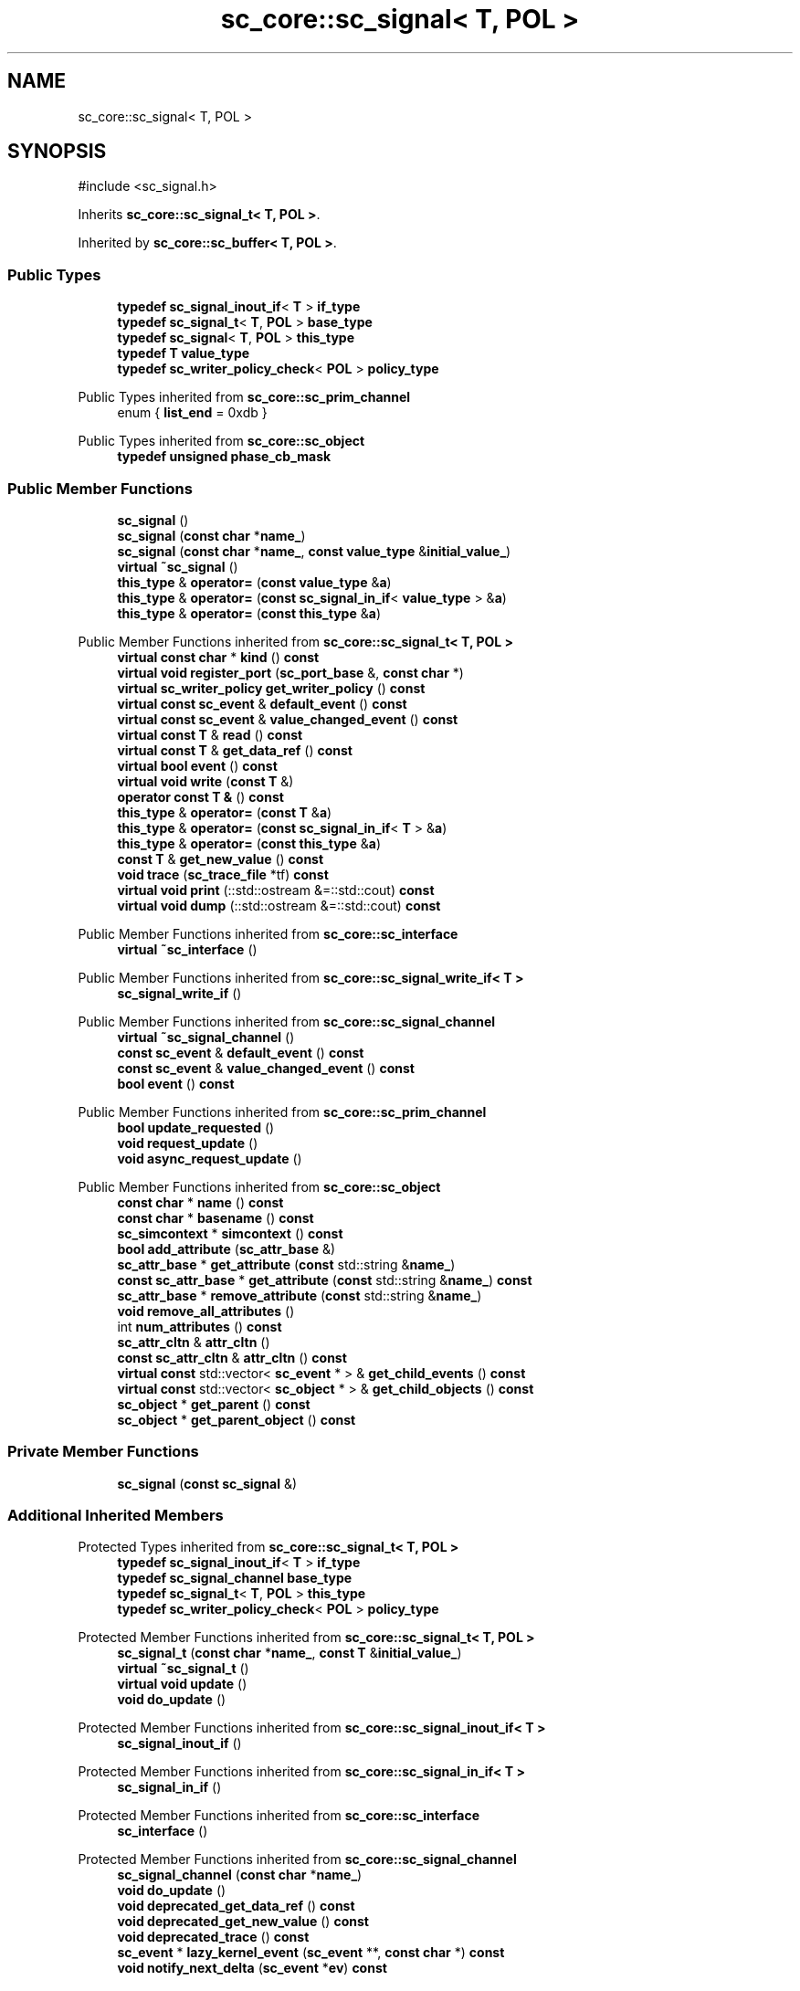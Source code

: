 .TH "sc_core::sc_signal< T, POL >" 3 "VHDL simulator" \" -*- nroff -*-
.ad l
.nh
.SH NAME
sc_core::sc_signal< T, POL >
.SH SYNOPSIS
.br
.PP
.PP
\fR#include <sc_signal\&.h>\fP
.PP
Inherits \fBsc_core::sc_signal_t< T, POL >\fP\&.
.PP
Inherited by \fBsc_core::sc_buffer< T, POL >\fP\&.
.SS "Public Types"

.in +1c
.ti -1c
.RI "\fBtypedef\fP \fBsc_signal_inout_if\fP< \fBT\fP > \fBif_type\fP"
.br
.ti -1c
.RI "\fBtypedef\fP \fBsc_signal_t\fP< \fBT\fP, \fBPOL\fP > \fBbase_type\fP"
.br
.ti -1c
.RI "\fBtypedef\fP \fBsc_signal\fP< \fBT\fP, \fBPOL\fP > \fBthis_type\fP"
.br
.ti -1c
.RI "\fBtypedef\fP \fBT\fP \fBvalue_type\fP"
.br
.ti -1c
.RI "\fBtypedef\fP \fBsc_writer_policy_check\fP< \fBPOL\fP > \fBpolicy_type\fP"
.br
.in -1c

Public Types inherited from \fBsc_core::sc_prim_channel\fP
.in +1c
.ti -1c
.RI "enum { \fBlist_end\fP = 0xdb }"
.br
.in -1c

Public Types inherited from \fBsc_core::sc_object\fP
.in +1c
.ti -1c
.RI "\fBtypedef\fP \fBunsigned\fP \fBphase_cb_mask\fP"
.br
.in -1c
.SS "Public Member Functions"

.in +1c
.ti -1c
.RI "\fBsc_signal\fP ()"
.br
.ti -1c
.RI "\fBsc_signal\fP (\fBconst\fP \fBchar\fP *\fBname_\fP)"
.br
.ti -1c
.RI "\fBsc_signal\fP (\fBconst\fP \fBchar\fP *\fBname_\fP, \fBconst\fP \fBvalue_type\fP &\fBinitial_value_\fP)"
.br
.ti -1c
.RI "\fBvirtual\fP \fB~sc_signal\fP ()"
.br
.ti -1c
.RI "\fBthis_type\fP & \fBoperator=\fP (\fBconst\fP \fBvalue_type\fP &\fBa\fP)"
.br
.ti -1c
.RI "\fBthis_type\fP & \fBoperator=\fP (\fBconst\fP \fBsc_signal_in_if\fP< \fBvalue_type\fP > &\fBa\fP)"
.br
.ti -1c
.RI "\fBthis_type\fP & \fBoperator=\fP (\fBconst\fP \fBthis_type\fP &\fBa\fP)"
.br
.in -1c

Public Member Functions inherited from \fBsc_core::sc_signal_t< T, POL >\fP
.in +1c
.ti -1c
.RI "\fBvirtual\fP \fBconst\fP \fBchar\fP * \fBkind\fP () \fBconst\fP"
.br
.ti -1c
.RI "\fBvirtual\fP \fBvoid\fP \fBregister_port\fP (\fBsc_port_base\fP &, \fBconst\fP \fBchar\fP *)"
.br
.ti -1c
.RI "\fBvirtual\fP \fBsc_writer_policy\fP \fBget_writer_policy\fP () \fBconst\fP"
.br
.ti -1c
.RI "\fBvirtual\fP \fBconst\fP \fBsc_event\fP & \fBdefault_event\fP () \fBconst\fP"
.br
.ti -1c
.RI "\fBvirtual\fP \fBconst\fP \fBsc_event\fP & \fBvalue_changed_event\fP () \fBconst\fP"
.br
.ti -1c
.RI "\fBvirtual\fP \fBconst\fP \fBT\fP & \fBread\fP () \fBconst\fP"
.br
.ti -1c
.RI "\fBvirtual\fP \fBconst\fP \fBT\fP & \fBget_data_ref\fP () \fBconst\fP"
.br
.ti -1c
.RI "\fBvirtual\fP \fBbool\fP \fBevent\fP () \fBconst\fP"
.br
.ti -1c
.RI "\fBvirtual\fP \fBvoid\fP \fBwrite\fP (\fBconst\fP \fBT\fP &)"
.br
.ti -1c
.RI "\fBoperator const T &\fP () \fBconst\fP"
.br
.ti -1c
.RI "\fBthis_type\fP & \fBoperator=\fP (\fBconst\fP \fBT\fP &\fBa\fP)"
.br
.ti -1c
.RI "\fBthis_type\fP & \fBoperator=\fP (\fBconst\fP \fBsc_signal_in_if\fP< \fBT\fP > &\fBa\fP)"
.br
.ti -1c
.RI "\fBthis_type\fP & \fBoperator=\fP (\fBconst\fP \fBthis_type\fP &\fBa\fP)"
.br
.ti -1c
.RI "\fBconst\fP \fBT\fP & \fBget_new_value\fP () \fBconst\fP"
.br
.ti -1c
.RI "\fBvoid\fP \fBtrace\fP (\fBsc_trace_file\fP *tf) \fBconst\fP"
.br
.ti -1c
.RI "\fBvirtual\fP \fBvoid\fP \fBprint\fP (::std::ostream &=::std::cout) \fBconst\fP"
.br
.ti -1c
.RI "\fBvirtual\fP \fBvoid\fP \fBdump\fP (::std::ostream &=::std::cout) \fBconst\fP"
.br
.in -1c

Public Member Functions inherited from \fBsc_core::sc_interface\fP
.in +1c
.ti -1c
.RI "\fBvirtual\fP \fB~sc_interface\fP ()"
.br
.in -1c

Public Member Functions inherited from \fBsc_core::sc_signal_write_if< T >\fP
.in +1c
.ti -1c
.RI "\fBsc_signal_write_if\fP ()"
.br
.in -1c

Public Member Functions inherited from \fBsc_core::sc_signal_channel\fP
.in +1c
.ti -1c
.RI "\fBvirtual\fP \fB~sc_signal_channel\fP ()"
.br
.ti -1c
.RI "\fBconst\fP \fBsc_event\fP & \fBdefault_event\fP () \fBconst\fP"
.br
.ti -1c
.RI "\fBconst\fP \fBsc_event\fP & \fBvalue_changed_event\fP () \fBconst\fP"
.br
.ti -1c
.RI "\fBbool\fP \fBevent\fP () \fBconst\fP"
.br
.in -1c

Public Member Functions inherited from \fBsc_core::sc_prim_channel\fP
.in +1c
.ti -1c
.RI "\fBbool\fP \fBupdate_requested\fP ()"
.br
.ti -1c
.RI "\fBvoid\fP \fBrequest_update\fP ()"
.br
.ti -1c
.RI "\fBvoid\fP \fBasync_request_update\fP ()"
.br
.in -1c

Public Member Functions inherited from \fBsc_core::sc_object\fP
.in +1c
.ti -1c
.RI "\fBconst\fP \fBchar\fP * \fBname\fP () \fBconst\fP"
.br
.ti -1c
.RI "\fBconst\fP \fBchar\fP * \fBbasename\fP () \fBconst\fP"
.br
.ti -1c
.RI "\fBsc_simcontext\fP * \fBsimcontext\fP () \fBconst\fP"
.br
.ti -1c
.RI "\fBbool\fP \fBadd_attribute\fP (\fBsc_attr_base\fP &)"
.br
.ti -1c
.RI "\fBsc_attr_base\fP * \fBget_attribute\fP (\fBconst\fP std::string &\fBname_\fP)"
.br
.ti -1c
.RI "\fBconst\fP \fBsc_attr_base\fP * \fBget_attribute\fP (\fBconst\fP std::string &\fBname_\fP) \fBconst\fP"
.br
.ti -1c
.RI "\fBsc_attr_base\fP * \fBremove_attribute\fP (\fBconst\fP std::string &\fBname_\fP)"
.br
.ti -1c
.RI "\fBvoid\fP \fBremove_all_attributes\fP ()"
.br
.ti -1c
.RI "int \fBnum_attributes\fP () \fBconst\fP"
.br
.ti -1c
.RI "\fBsc_attr_cltn\fP & \fBattr_cltn\fP ()"
.br
.ti -1c
.RI "\fBconst\fP \fBsc_attr_cltn\fP & \fBattr_cltn\fP () \fBconst\fP"
.br
.ti -1c
.RI "\fBvirtual\fP \fBconst\fP std::vector< \fBsc_event\fP * > & \fBget_child_events\fP () \fBconst\fP"
.br
.ti -1c
.RI "\fBvirtual\fP \fBconst\fP std::vector< \fBsc_object\fP * > & \fBget_child_objects\fP () \fBconst\fP"
.br
.ti -1c
.RI "\fBsc_object\fP * \fBget_parent\fP () \fBconst\fP"
.br
.ti -1c
.RI "\fBsc_object\fP * \fBget_parent_object\fP () \fBconst\fP"
.br
.in -1c
.SS "Private Member Functions"

.in +1c
.ti -1c
.RI "\fBsc_signal\fP (\fBconst\fP \fBsc_signal\fP &)"
.br
.in -1c
.SS "Additional Inherited Members"


Protected Types inherited from \fBsc_core::sc_signal_t< T, POL >\fP
.in +1c
.ti -1c
.RI "\fBtypedef\fP \fBsc_signal_inout_if\fP< \fBT\fP > \fBif_type\fP"
.br
.ti -1c
.RI "\fBtypedef\fP \fBsc_signal_channel\fP \fBbase_type\fP"
.br
.ti -1c
.RI "\fBtypedef\fP \fBsc_signal_t\fP< \fBT\fP, \fBPOL\fP > \fBthis_type\fP"
.br
.ti -1c
.RI "\fBtypedef\fP \fBsc_writer_policy_check\fP< \fBPOL\fP > \fBpolicy_type\fP"
.br
.in -1c

Protected Member Functions inherited from \fBsc_core::sc_signal_t< T, POL >\fP
.in +1c
.ti -1c
.RI "\fBsc_signal_t\fP (\fBconst\fP \fBchar\fP *\fBname_\fP, \fBconst\fP \fBT\fP &\fBinitial_value_\fP)"
.br
.ti -1c
.RI "\fBvirtual\fP \fB~sc_signal_t\fP ()"
.br
.ti -1c
.RI "\fBvirtual\fP \fBvoid\fP \fBupdate\fP ()"
.br
.ti -1c
.RI "\fBvoid\fP \fBdo_update\fP ()"
.br
.in -1c

Protected Member Functions inherited from \fBsc_core::sc_signal_inout_if< T >\fP
.in +1c
.ti -1c
.RI "\fBsc_signal_inout_if\fP ()"
.br
.in -1c

Protected Member Functions inherited from \fBsc_core::sc_signal_in_if< T >\fP
.in +1c
.ti -1c
.RI "\fBsc_signal_in_if\fP ()"
.br
.in -1c

Protected Member Functions inherited from \fBsc_core::sc_interface\fP
.in +1c
.ti -1c
.RI "\fBsc_interface\fP ()"
.br
.in -1c

Protected Member Functions inherited from \fBsc_core::sc_signal_channel\fP
.in +1c
.ti -1c
.RI "\fBsc_signal_channel\fP (\fBconst\fP \fBchar\fP *\fBname_\fP)"
.br
.ti -1c
.RI "\fBvoid\fP \fBdo_update\fP ()"
.br
.ti -1c
.RI "\fBvoid\fP \fBdeprecated_get_data_ref\fP () \fBconst\fP"
.br
.ti -1c
.RI "\fBvoid\fP \fBdeprecated_get_new_value\fP () \fBconst\fP"
.br
.ti -1c
.RI "\fBvoid\fP \fBdeprecated_trace\fP () \fBconst\fP"
.br
.ti -1c
.RI "\fBsc_event\fP * \fBlazy_kernel_event\fP (\fBsc_event\fP **, \fBconst\fP \fBchar\fP *) \fBconst\fP"
.br
.ti -1c
.RI "\fBvoid\fP \fBnotify_next_delta\fP (\fBsc_event\fP *\fBev\fP) \fBconst\fP"
.br
.in -1c

Protected Member Functions inherited from \fBsc_core::sc_prim_channel\fP
.in +1c
.ti -1c
.RI "\fBsc_prim_channel\fP ()"
.br
.ti -1c
.RI "\fBsc_prim_channel\fP (\fBconst\fP \fBchar\fP *)"
.br
.ti -1c
.RI "\fBvirtual\fP \fB~sc_prim_channel\fP ()"
.br
.ti -1c
.RI "\fBvirtual\fP \fBvoid\fP \fBbefore_end_of_elaboration\fP ()"
.br
.ti -1c
.RI "\fBvirtual\fP \fBvoid\fP \fBend_of_elaboration\fP ()"
.br
.ti -1c
.RI "\fBvirtual\fP \fBvoid\fP \fBstart_of_simulation\fP ()"
.br
.ti -1c
.RI "\fBvirtual\fP \fBvoid\fP \fBend_of_simulation\fP ()"
.br
.ti -1c
.RI "\fBbool\fP \fBasync_attach_suspending\fP ()"
.br
.ti -1c
.RI "\fBbool\fP \fBasync_detach_suspending\fP ()"
.br
.ti -1c
.RI "\fBvoid\fP \fBwait\fP ()"
.br
.ti -1c
.RI "\fBvoid\fP \fBwait\fP (\fBconst\fP \fBsc_event\fP &\fBe\fP)"
.br
.ti -1c
.RI "\fBvoid\fP \fBwait\fP (\fBconst\fP \fBsc_event_or_list\fP &\fBel\fP)"
.br
.ti -1c
.RI "\fBvoid\fP \fBwait\fP (\fBconst\fP \fBsc_event_and_list\fP &\fBel\fP)"
.br
.ti -1c
.RI "\fBvoid\fP \fBwait\fP (\fBconst\fP \fBsc_time\fP &t)"
.br
.ti -1c
.RI "\fBvoid\fP \fBwait\fP (\fBdouble\fP v, \fBsc_time_unit\fP \fBtu\fP)"
.br
.ti -1c
.RI "\fBvoid\fP \fBwait\fP (\fBconst\fP \fBsc_time\fP &t, \fBconst\fP \fBsc_event\fP &\fBe\fP)"
.br
.ti -1c
.RI "\fBvoid\fP \fBwait\fP (\fBdouble\fP v, \fBsc_time_unit\fP \fBtu\fP, \fBconst\fP \fBsc_event\fP &\fBe\fP)"
.br
.ti -1c
.RI "\fBvoid\fP \fBwait\fP (\fBconst\fP \fBsc_time\fP &t, \fBconst\fP \fBsc_event_or_list\fP &\fBel\fP)"
.br
.ti -1c
.RI "\fBvoid\fP \fBwait\fP (\fBdouble\fP v, \fBsc_time_unit\fP \fBtu\fP, \fBconst\fP \fBsc_event_or_list\fP &\fBel\fP)"
.br
.ti -1c
.RI "\fBvoid\fP \fBwait\fP (\fBconst\fP \fBsc_time\fP &t, \fBconst\fP \fBsc_event_and_list\fP &\fBel\fP)"
.br
.ti -1c
.RI "\fBvoid\fP \fBwait\fP (\fBdouble\fP v, \fBsc_time_unit\fP \fBtu\fP, \fBconst\fP \fBsc_event_and_list\fP &\fBel\fP)"
.br
.ti -1c
.RI "\fBvoid\fP \fBwait\fP (int \fBn\fP)"
.br
.ti -1c
.RI "\fBvoid\fP \fBnext_trigger\fP ()"
.br
.ti -1c
.RI "\fBvoid\fP \fBnext_trigger\fP (\fBconst\fP \fBsc_event\fP &\fBe\fP)"
.br
.ti -1c
.RI "\fBvoid\fP \fBnext_trigger\fP (\fBconst\fP \fBsc_event_or_list\fP &\fBel\fP)"
.br
.ti -1c
.RI "\fBvoid\fP \fBnext_trigger\fP (\fBconst\fP \fBsc_event_and_list\fP &\fBel\fP)"
.br
.ti -1c
.RI "\fBvoid\fP \fBnext_trigger\fP (\fBconst\fP \fBsc_time\fP &t)"
.br
.ti -1c
.RI "\fBvoid\fP \fBnext_trigger\fP (\fBdouble\fP v, \fBsc_time_unit\fP \fBtu\fP)"
.br
.ti -1c
.RI "\fBvoid\fP \fBnext_trigger\fP (\fBconst\fP \fBsc_time\fP &t, \fBconst\fP \fBsc_event\fP &\fBe\fP)"
.br
.ti -1c
.RI "\fBvoid\fP \fBnext_trigger\fP (\fBdouble\fP v, \fBsc_time_unit\fP \fBtu\fP, \fBconst\fP \fBsc_event\fP &\fBe\fP)"
.br
.ti -1c
.RI "\fBvoid\fP \fBnext_trigger\fP (\fBconst\fP \fBsc_time\fP &t, \fBconst\fP \fBsc_event_or_list\fP &\fBel\fP)"
.br
.ti -1c
.RI "\fBvoid\fP \fBnext_trigger\fP (\fBdouble\fP v, \fBsc_time_unit\fP \fBtu\fP, \fBconst\fP \fBsc_event_or_list\fP &\fBel\fP)"
.br
.ti -1c
.RI "\fBvoid\fP \fBnext_trigger\fP (\fBconst\fP \fBsc_time\fP &t, \fBconst\fP \fBsc_event_and_list\fP &\fBel\fP)"
.br
.ti -1c
.RI "\fBvoid\fP \fBnext_trigger\fP (\fBdouble\fP v, \fBsc_time_unit\fP \fBtu\fP, \fBconst\fP \fBsc_event_and_list\fP &\fBel\fP)"
.br
.ti -1c
.RI "\fBbool\fP \fBtimed_out\fP ()"
.br
.in -1c

Protected Member Functions inherited from \fBsc_core::sc_object\fP
.in +1c
.ti -1c
.RI "\fBsc_object\fP ()"
.br
.ti -1c
.RI "\fBsc_object\fP (\fBconst\fP \fBchar\fP *\fBnm\fP)"
.br
.ti -1c
.RI "\fBsc_object\fP (\fBconst\fP \fBsc_object\fP &)"
.br
.ti -1c
.RI "\fBsc_object\fP & \fBoperator=\fP (\fBconst\fP \fBsc_object\fP &)"
.br
.ti -1c
.RI "\fBvirtual\fP \fB~sc_object\fP ()"
.br
.ti -1c
.RI "\fBvirtual\fP \fBvoid\fP \fBadd_child_event\fP (\fBsc_event\fP *\fBevent_p\fP)"
.br
.ti -1c
.RI "\fBvirtual\fP \fBvoid\fP \fBadd_child_object\fP (\fBsc_object\fP *\fBobject_p\fP)"
.br
.ti -1c
.RI "\fBvirtual\fP \fBbool\fP \fBremove_child_event\fP (\fBsc_event\fP *\fBevent_p\fP)"
.br
.ti -1c
.RI "\fBvirtual\fP \fBbool\fP \fBremove_child_object\fP (\fBsc_object\fP *\fBobject_p\fP)"
.br
.ti -1c
.RI "\fBphase_cb_mask\fP \fBregister_simulation_phase_callback\fP (\fBphase_cb_mask\fP)"
.br
.ti -1c
.RI "\fBphase_cb_mask\fP \fBunregister_simulation_phase_callback\fP (\fBphase_cb_mask\fP)"
.br
.in -1c

Protected Attributes inherited from \fBsc_core::sc_signal_t< T, POL >\fP
.in +1c
.ti -1c
.RI "\fBT\fP \fBm_cur_val\fP"
.br
.ti -1c
.RI "\fBT\fP \fBm_new_val\fP"
.br
.in -1c

Protected Attributes inherited from \fBsc_core::sc_signal_channel\fP
.in +1c
.ti -1c
.RI "\fBsc_event\fP * \fBm_change_event_p\fP"
.br
.ti -1c
.RI "\fBsc_dt::uint64\fP \fBm_change_stamp\fP"
.br
.in -1c
.SH "Member Typedef Documentation"
.PP 
.SS "template<\fBclass\fP \fBT\fP , \fBsc_writer_policy\fP POL> \fBtypedef\fP \fBsc_signal_t\fP<\fBT\fP,\fBPOL\fP> \fBsc_core::sc_signal\fP< \fBT\fP, \fBPOL\fP >::base_type"

.SS "template<\fBclass\fP \fBT\fP , \fBsc_writer_policy\fP POL> \fBtypedef\fP \fBsc_signal_inout_if\fP<\fBT\fP> \fBsc_core::sc_signal\fP< \fBT\fP, \fBPOL\fP >::if_type"

.SS "template<\fBclass\fP \fBT\fP , \fBsc_writer_policy\fP POL> \fBtypedef\fP \fBsc_writer_policy_check\fP<\fBPOL\fP> \fBsc_core::sc_signal\fP< \fBT\fP, \fBPOL\fP >::policy_type"

.SS "template<\fBclass\fP \fBT\fP , \fBsc_writer_policy\fP POL> \fBtypedef\fP \fBsc_signal\fP<\fBT\fP,\fBPOL\fP> \fBsc_core::sc_signal\fP< \fBT\fP, \fBPOL\fP >::this_type"

.SS "template<\fBclass\fP \fBT\fP , \fBsc_writer_policy\fP POL> \fBtypedef\fP \fBT\fP \fBsc_core::sc_signal\fP< \fBT\fP, \fBPOL\fP >::value_type"

.SH "Constructor & Destructor Documentation"
.PP 
.SS "template<\fBclass\fP \fBT\fP , \fBsc_writer_policy\fP POL> \fBsc_core::sc_signal\fP< \fBT\fP, \fBPOL\fP >::sc_signal ()\fR [inline]\fP"

.SS "template<\fBclass\fP \fBT\fP , \fBsc_writer_policy\fP POL> \fBsc_core::sc_signal\fP< \fBT\fP, \fBPOL\fP >::sc_signal (\fBconst\fP \fBchar\fP * name_)\fR [inline]\fP, \fR [explicit]\fP"

.SS "template<\fBclass\fP \fBT\fP , \fBsc_writer_policy\fP POL> \fBsc_core::sc_signal\fP< \fBT\fP, \fBPOL\fP >::sc_signal (\fBconst\fP \fBchar\fP * name_, \fBconst\fP \fBvalue_type\fP & initial_value_)\fR [inline]\fP"

.SS "template<\fBclass\fP \fBT\fP , \fBsc_writer_policy\fP POL> \fBvirtual\fP \fBsc_core::sc_signal\fP< \fBT\fP, \fBPOL\fP >::~\fBsc_signal\fP ()\fR [inline]\fP, \fR [virtual]\fP"

.SS "template<\fBclass\fP \fBT\fP , \fBsc_writer_policy\fP POL> \fBsc_core::sc_signal\fP< \fBT\fP, \fBPOL\fP >::sc_signal (\fBconst\fP \fBsc_signal\fP< \fBT\fP, \fBPOL\fP > &)\fR [private]\fP"

.SH "Member Function Documentation"
.PP 
.SS "template<\fBclass\fP \fBT\fP , \fBsc_writer_policy\fP POL> \fBthis_type\fP & \fBsc_core::sc_signal\fP< \fBT\fP, \fBPOL\fP >\fB::operator\fP= (\fBconst\fP \fBsc_signal_in_if\fP< \fBvalue_type\fP > & a)\fR [inline]\fP"

.SS "template<\fBclass\fP \fBT\fP , \fBsc_writer_policy\fP POL> \fBthis_type\fP & \fBsc_core::sc_signal\fP< \fBT\fP, \fBPOL\fP >\fB::operator\fP= (\fBconst\fP \fBthis_type\fP & a)\fR [inline]\fP"

.SS "template<\fBclass\fP \fBT\fP , \fBsc_writer_policy\fP POL> \fBthis_type\fP & \fBsc_core::sc_signal\fP< \fBT\fP, \fBPOL\fP >\fB::operator\fP= (\fBconst\fP \fBvalue_type\fP & a)\fR [inline]\fP"


.SH "Author"
.PP 
Generated automatically by Doxygen for VHDL simulator from the source code\&.
